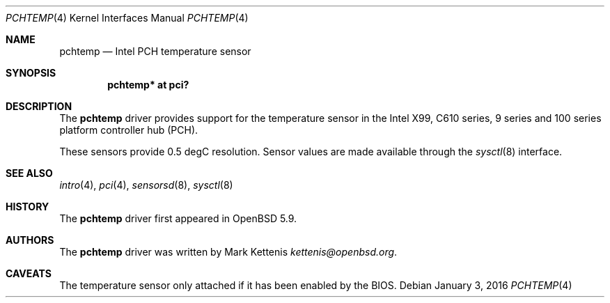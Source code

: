 .\"	$OpenBSD: pchtemp.4,v 1.2 2016/01/03 05:48:47 daniel Exp $
.\"
.\" Copyright (c) 2015 Mark Kettenis <kettenis@openbsd.org>
.\"
.\" Permission to use, copy, modify, and distribute this software for any
.\" purpose with or without fee is hereby granted, provided that the above
.\" copyright notice and this permission notice appear in all copies.
.\"
.\" THE SOFTWARE IS PROVIDED "AS IS" AND THE AUTHOR DISCLAIMS ALL WARRANTIES
.\" WITH REGARD TO THIS SOFTWARE INCLUDING ALL IMPLIED WARRANTIES OF
.\" MERCHANTABILITY AND FITNESS. IN NO EVENT SHALL THE AUTHOR BE LIABLE FOR
.\" ANY SPECIAL, DIRECT, INDIRECT, OR CONSEQUENTIAL DAMAGES OR ANY DAMAGES
.\" WHATSOEVER RESULTING FROM LOSS OF USE, DATA OR PROFITS, WHETHER IN AN
.\" ACTION OF CONTRACT, NEGLIGENCE OR OTHER TORTIOUS ACTION, ARISING OUT OF
.\" OR IN CONNECTION WITH THE USE OR PERFORMANCE OF THIS SOFTWARE.
.\"
.Dd $Mdocdate: January 3 2016 $
.Dt PCHTEMP 4
.Os
.Sh NAME
.Nm pchtemp
.Nd Intel PCH temperature sensor
.Sh SYNOPSIS
.Cd "pchtemp* at pci?"
.Sh DESCRIPTION
The
.Nm
driver provides support for the temperature sensor in the Intel X99,
C610 series, 9 series and 100 series platform controller hub (PCH).
.Pp
These sensors provide 0.5 degC resolution.
Sensor values are made available through the
.Xr sysctl 8
interface.
.Sh SEE ALSO
.Xr intro 4 ,
.Xr pci 4 ,
.Xr sensorsd 8 ,
.Xr sysctl 8
.Sh HISTORY
The
.Nm
driver first appeared in
.Ox 5.9 .
.Sh AUTHORS
.An -nosplit
The
.Nm
driver was written by
.An Mark Kettenis Mt kettenis@openbsd.org .
.Sh CAVEATS
The temperature sensor only attached if it has been enabled by the
BIOS.
